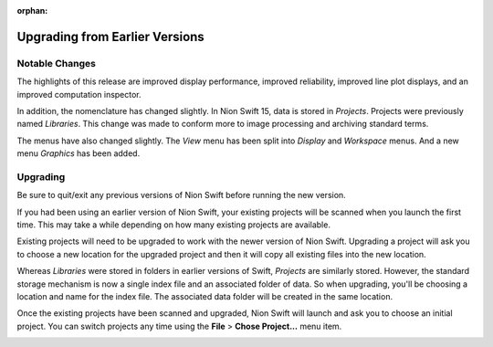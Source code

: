 :orphan:

.. _upgrading:

Upgrading from Earlier Versions
===============================

Notable Changes
---------------
The highlights of this release are improved display performance, improved reliability, improved line plot displays, and an improved computation inspector.

In addition, the nomenclature has changed slightly. In Nion Swift 15, data is stored in *Projects*. Projects were previously named *Libraries*. This change was made to conform more to image processing and archiving standard terms.

The menus have also changed slightly. The *View* menu has been split into *Display* and *Workspace* menus. And a new menu *Graphics* has been added.

Upgrading
---------
Be sure to quit/exit any previous versions of Nion Swift before running the new version.

If you had been using an earlier version of Nion Swift, your existing projects will be scanned when you launch the first time. This may take a while depending on how many existing projects are available.

Existing projects will need to be upgraded to work with the newer version of Nion Swift. Upgrading a project will ask you to choose a new location for the upgraded project and then it will copy all existing files into the new location.

Whereas *Libraries* were stored in folders in earlier versions of Swift, *Projects* are similarly stored. However, the standard storage mechanism is now a single index file and an associated folder of data. So when upgrading, you'll be choosing a location and name for the index file. The associated data folder will be created in the same location.

Once the existing projects have been scanned and upgraded, Nion Swift will launch and ask you to choose an initial project. You can switch projects any time using the **File** > **Chose Project...** menu item.

.. image:: graphics/choose_project.png
  :width: 450
  :alt: Choose Project
